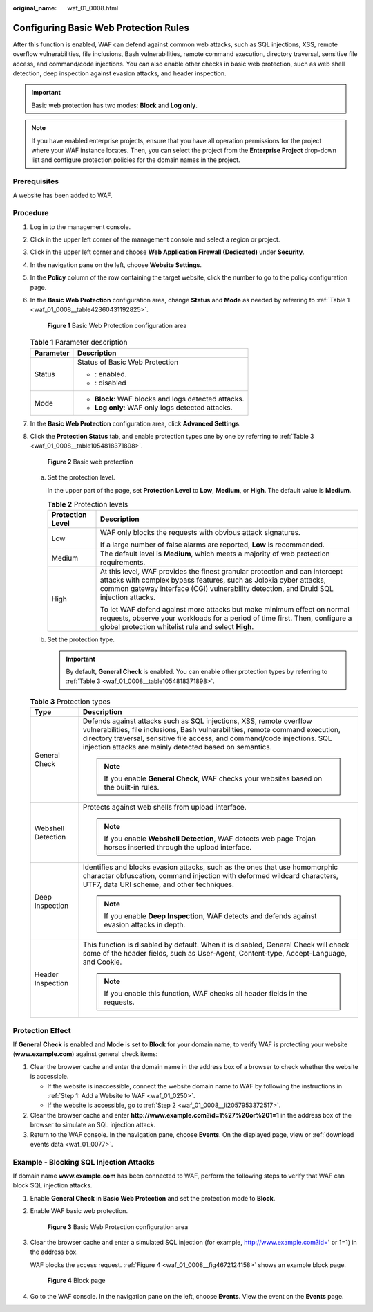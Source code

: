 :original_name: waf_01_0008.html

.. _waf_01_0008:

Configuring Basic Web Protection Rules
======================================

After this function is enabled, WAF can defend against common web attacks, such as SQL injections, XSS, remote overflow vulnerabilities, file inclusions, Bash vulnerabilities, remote command execution, directory traversal, sensitive file access, and command/code injections. You can also enable other checks in basic web protection, such as web shell detection, deep inspection against evasion attacks, and header inspection.

.. important::

   Basic web protection has two modes: **Block** and **Log only**.

.. note::

   If you have enabled enterprise projects, ensure that you have all operation permissions for the project where your WAF instance locates. Then, you can select the project from the **Enterprise Project** drop-down list and configure protection policies for the domain names in the project.

Prerequisites
-------------

A website has been added to WAF.

Procedure
---------

#. Log in to the management console.

#. Click |image1| in the upper left corner of the management console and select a region or project.

#. Click |image2| in the upper left corner and choose **Web Application Firewall (Dedicated)** under **Security**.

#. In the navigation pane on the left, choose **Website Settings**.

#. In the **Policy** column of the row containing the target website, click the number to go to the policy configuration page.

#. In the **Basic Web Protection** configuration area, change **Status** and **Mode** as needed by referring to :ref:`Table 1 <waf_01_0008__table42360431192825>`.


   .. figure:: /_static/images/en-us_image_0000001285577912.png
      :alt: **Figure 1** Basic Web Protection configuration area

      **Figure 1** Basic Web Protection configuration area

   .. _waf_01_0008__table42360431192825:

   .. table:: **Table 1** Parameter description

      +-----------------------------------+-----------------------------------------------------+
      | Parameter                         | Description                                         |
      +===================================+=====================================================+
      | Status                            | Status of Basic Web Protection                      |
      |                                   |                                                     |
      |                                   | -  |image3|: enabled.                               |
      |                                   | -  |image4|: disabled                               |
      +-----------------------------------+-----------------------------------------------------+
      | Mode                              | -  **Block**: WAF blocks and logs detected attacks. |
      |                                   | -  **Log only**: WAF only logs detected attacks.    |
      +-----------------------------------+-----------------------------------------------------+

#. In the **Basic Web Protection** configuration area, click **Advanced Settings**.

#. Click the **Protection Status** tab, and enable protection types one by one by referring to :ref:`Table 3 <waf_01_0008__table1054818371898>`.


   .. figure:: /_static/images/en-us_image_0000001533970929.png
      :alt: **Figure 2** Basic web protection

      **Figure 2** Basic web protection

   a. Set the protection level.

      In the upper part of the page, set **Protection Level** to **Low**, **Medium**, or **High**. The default value is **Medium**.

      .. table:: **Table 2** Protection levels

         +-----------------------------------+--------------------------------------------------------------------------------------------------------------------------------------------------------------------------------------------------------------------------------------------+
         | Protection Level                  | Description                                                                                                                                                                                                                                |
         +===================================+============================================================================================================================================================================================================================================+
         | Low                               | WAF only blocks the requests with obvious attack signatures.                                                                                                                                                                               |
         |                                   |                                                                                                                                                                                                                                            |
         |                                   | If a large number of false alarms are reported, **Low** is recommended.                                                                                                                                                                    |
         +-----------------------------------+--------------------------------------------------------------------------------------------------------------------------------------------------------------------------------------------------------------------------------------------+
         | Medium                            | The default level is **Medium**, which meets a majority of web protection requirements.                                                                                                                                                    |
         +-----------------------------------+--------------------------------------------------------------------------------------------------------------------------------------------------------------------------------------------------------------------------------------------+
         | High                              | At this level, WAF provides the finest granular protection and can intercept attacks with complex bypass features, such as Jolokia cyber attacks, common gateway interface (CGI) vulnerability detection, and Druid SQL injection attacks. |
         |                                   |                                                                                                                                                                                                                                            |
         |                                   | To let WAF defend against more attacks but make minimum effect on normal requests, observe your workloads for a period of time first. Then, configure a global protection whitelist rule and select **High**.                              |
         +-----------------------------------+--------------------------------------------------------------------------------------------------------------------------------------------------------------------------------------------------------------------------------------------+

   b. Set the protection type.

      .. important::

         By default, **General Check** is enabled. You can enable other protection types by referring to :ref:`Table 3 <waf_01_0008__table1054818371898>`.

   .. _waf_01_0008__table1054818371898:

   .. table:: **Table 3** Protection types

      +-----------------------------------+-----------------------------------------------------------------------------------------------------------------------------------------------------------------------------------------------------------------------------------------------------------------------------------------------+
      | Type                              | Description                                                                                                                                                                                                                                                                                   |
      +===================================+===============================================================================================================================================================================================================================================================================================+
      | General Check                     | Defends against attacks such as SQL injections, XSS, remote overflow vulnerabilities, file inclusions, Bash vulnerabilities, remote command execution, directory traversal, sensitive file access, and command/code injections. SQL injection attacks are mainly detected based on semantics. |
      |                                   |                                                                                                                                                                                                                                                                                               |
      |                                   | .. note::                                                                                                                                                                                                                                                                                     |
      |                                   |                                                                                                                                                                                                                                                                                               |
      |                                   |    If you enable **General Check**, WAF checks your websites based on the built-in rules.                                                                                                                                                                                                     |
      +-----------------------------------+-----------------------------------------------------------------------------------------------------------------------------------------------------------------------------------------------------------------------------------------------------------------------------------------------+
      | Webshell Detection                | Protects against web shells from upload interface.                                                                                                                                                                                                                                            |
      |                                   |                                                                                                                                                                                                                                                                                               |
      |                                   | .. note::                                                                                                                                                                                                                                                                                     |
      |                                   |                                                                                                                                                                                                                                                                                               |
      |                                   |    If you enable **Webshell Detection**, WAF detects web page Trojan horses inserted through the upload interface.                                                                                                                                                                            |
      +-----------------------------------+-----------------------------------------------------------------------------------------------------------------------------------------------------------------------------------------------------------------------------------------------------------------------------------------------+
      | Deep Inspection                   | Identifies and blocks evasion attacks, such as the ones that use homomorphic character obfuscation, command injection with deformed wildcard characters, UTF7, data URI scheme, and other techniques.                                                                                         |
      |                                   |                                                                                                                                                                                                                                                                                               |
      |                                   | .. note::                                                                                                                                                                                                                                                                                     |
      |                                   |                                                                                                                                                                                                                                                                                               |
      |                                   |    If you enable **Deep Inspection**, WAF detects and defends against evasion attacks in depth.                                                                                                                                                                                               |
      +-----------------------------------+-----------------------------------------------------------------------------------------------------------------------------------------------------------------------------------------------------------------------------------------------------------------------------------------------+
      | Header Inspection                 | This function is disabled by default. When it is disabled, General Check will check some of the header fields, such as User-Agent, Content-type, Accept-Language, and Cookie.                                                                                                                 |
      |                                   |                                                                                                                                                                                                                                                                                               |
      |                                   | .. note::                                                                                                                                                                                                                                                                                     |
      |                                   |                                                                                                                                                                                                                                                                                               |
      |                                   |    If you enable this function, WAF checks all header fields in the requests.                                                                                                                                                                                                                 |
      +-----------------------------------+-----------------------------------------------------------------------------------------------------------------------------------------------------------------------------------------------------------------------------------------------------------------------------------------------+

Protection Effect
-----------------

If **General Check** is enabled and **Mode** is set to **Block** for your domain name, to verify WAF is protecting your website (**www.example.com**) against general check items:

#. Clear the browser cache and enter the domain name in the address box of a browser to check whether the website is accessible.

   -  If the website is inaccessible, connect the website domain name to WAF by following the instructions in :ref:`Step 1: Add a Website to WAF <waf_01_0250>`.
   -  If the website is accessible, go to :ref:`Step 2 <waf_01_0008__li2057953372517>`.

#. .. _waf_01_0008__li2057953372517:

   Clear the browser cache and enter **http://www.example.com?id=1%27%20or%201=1** in the address box of the browser to simulate an SQL injection attack.

#. Return to the WAF console. In the navigation pane, choose **Events**. On the displayed page, view or :ref:`download events data <waf_01_0077>`.

Example - Blocking SQL Injection Attacks
----------------------------------------

If domain name **www.example.com** has been connected to WAF, perform the following steps to verify that WAF can block SQL injection attacks.

#. Enable **General Check** in **Basic Web Protection** and set the protection mode to **Block**.

#. Enable WAF basic web protection.


   .. figure:: /_static/images/en-us_image_0000001285577912.png
      :alt: **Figure 3** Basic Web Protection configuration area

      **Figure 3** Basic Web Protection configuration area

#. Clear the browser cache and enter a simulated SQL injection (for example, http://www.example.com?id=' or 1=1) in the address box.

   WAF blocks the access request. :ref:`Figure 4 <waf_01_0008__fig4672124158>` shows an example block page.

   .. _waf_01_0008__fig4672124158:

   .. figure:: /_static/images/en-us_image_0000001179033432.png
      :alt: **Figure 4** Block page

      **Figure 4** Block page

#. Go to the WAF console. In the navigation pane on the left, choose **Events**. View the event on the **Events** page.

.. |image1| image:: /_static/images/en-us_image_0000001482063812.jpg
.. |image2| image:: /_static/images/en-us_image_0000001340426101.png
.. |image3| image:: /_static/images/en-us_image_0000001337777849.png
.. |image4| image:: /_static/images/en-us_image_0269496734.png
